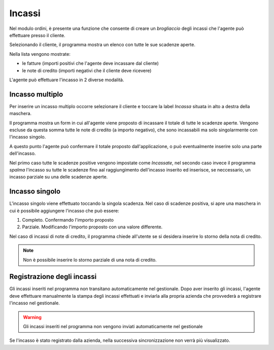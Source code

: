Incassi
=======

Nel modulo ordini, è presente una funzione che consente di creare un `brogliaccio` degli incassi che l'agente può effettuare presso il cliente.

Selezionando il cliente, il programma mostra un elenco con tutte le sue scadenze aperte.

Nella lista vengono mostrate:

* le fatture (importi positivi che l'agente deve incassare dal cliente)
* le note di credito (importi negativi che il cliente deve ricevere)

L'agente può effettuare l'incasso in 2 diverse modalità.

Incasso multiplo
----------------
Per inserire un incasso multiplo occorre selezionare il cliente e toccare la label `Incassa` 
situata in alto a destra della maschera.

Il programma mostra un form in cui all'agente viene proposto di incassare il totale di tutte le scadenze aperte.
Vengono escluse da questa somma tutte le note di credito (a importo negativo), che sono incassabili ma solo singolarmente con l'incasso singolo.

A questo punto l'agente può confermare il totale proposto dall'applicazione, o può eventualmente inserire solo
una parte dell'incasso.

Nel primo caso tutte le scadenze positive vengono impostate come `Incassate`, nel secondo caso invece 
il programma `spalma` l'incasso su tutte le scadenze fino aal raggiungimento dell'incasso inserito ed inserisce, se neccessario, un incasso parziale su una delle scadenze aperte.

Incasso singolo
---------------
L'incasso singolo viene effettuato toccando la singola scadenza. 
Nel caso di scadenze positiva, si apre una maschera in cui è possibile aggiungere l'incasso che può essere:

1. Completo. Confermando l'importo proposto
2. Parziale. Modificando l'importo proposto con una valore differente.

Nel caso di incassi di note di credito, il programma chiede all'utente se si desidera inserire lo storno 
della nota di credito. 

.. note:: Non è possibile inserire lo storno parziale di una nota di credito.

Registrazione degli incassi
-----------------------------
Gli incassi inseriti nel programma non transitano automaticamente nel gestionale.
Dopo aver inserito gli incassi, l'agente deve effettuare manualmente la stampa degli incassi effettuati e inviarla
alla propria azienda che provvederà a registrare l'incasso nel gestionale.

.. warning:: Gli incassi inseriti nel programma non vengono inviati automaticamente nel gestionale

Se l'incasso è stato registrato dalla azienda, nella successiva sincronizzazione non verrà più visualizzato.

